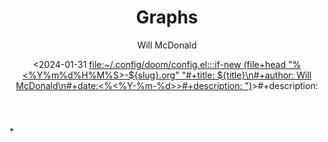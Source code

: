 :PROPERTIES:
:ID:       5ec76c4c-0ce4-4f1a-bfb5-79593a6203af
:END:
#+title: Graphs
#+author: Will McDonald
#+date:<2024-01-31 [[file:~/.config/doom/config.el:::if-new (file+head "%<%Y%m%d%H%M%S>-${slug}.org" "#+title: ${title}\n#+author: Will McDonald\n#+date:<%<%Y-%m-%d>>#+description: ")]]>#+description:  



*
